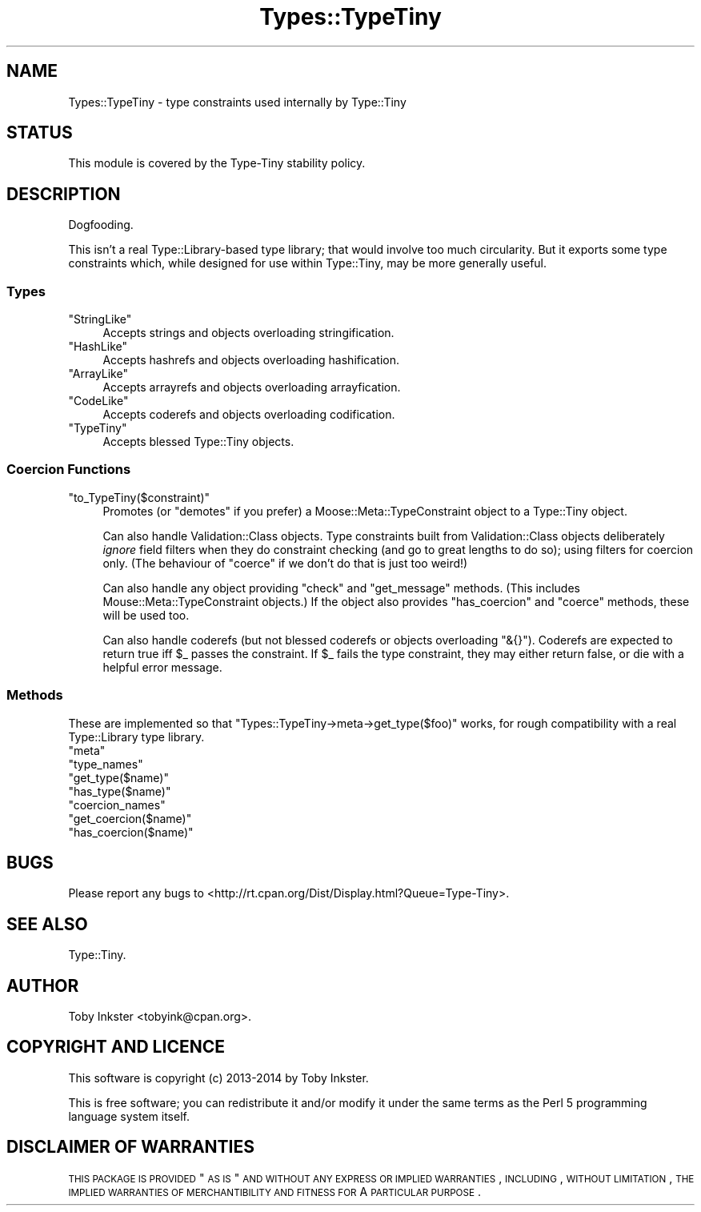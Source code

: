 .\" Automatically generated by Pod::Man 2.22 (Pod::Simple 3.13)
.\"
.\" Standard preamble:
.\" ========================================================================
.de Sp \" Vertical space (when we can't use .PP)
.if t .sp .5v
.if n .sp
..
.de Vb \" Begin verbatim text
.ft CW
.nf
.ne \\$1
..
.de Ve \" End verbatim text
.ft R
.fi
..
.\" Set up some character translations and predefined strings.  \*(-- will
.\" give an unbreakable dash, \*(PI will give pi, \*(L" will give a left
.\" double quote, and \*(R" will give a right double quote.  \*(C+ will
.\" give a nicer C++.  Capital omega is used to do unbreakable dashes and
.\" therefore won't be available.  \*(C` and \*(C' expand to `' in nroff,
.\" nothing in troff, for use with C<>.
.tr \(*W-
.ds C+ C\v'-.1v'\h'-1p'\s-2+\h'-1p'+\s0\v'.1v'\h'-1p'
.ie n \{\
.    ds -- \(*W-
.    ds PI pi
.    if (\n(.H=4u)&(1m=24u) .ds -- \(*W\h'-12u'\(*W\h'-12u'-\" diablo 10 pitch
.    if (\n(.H=4u)&(1m=20u) .ds -- \(*W\h'-12u'\(*W\h'-8u'-\"  diablo 12 pitch
.    ds L" ""
.    ds R" ""
.    ds C` ""
.    ds C' ""
'br\}
.el\{\
.    ds -- \|\(em\|
.    ds PI \(*p
.    ds L" ``
.    ds R" ''
'br\}
.\"
.\" Escape single quotes in literal strings from groff's Unicode transform.
.ie \n(.g .ds Aq \(aq
.el       .ds Aq '
.\"
.\" If the F register is turned on, we'll generate index entries on stderr for
.\" titles (.TH), headers (.SH), subsections (.SS), items (.Ip), and index
.\" entries marked with X<> in POD.  Of course, you'll have to process the
.\" output yourself in some meaningful fashion.
.ie \nF \{\
.    de IX
.    tm Index:\\$1\t\\n%\t"\\$2"
..
.    nr % 0
.    rr F
.\}
.el \{\
.    de IX
..
.\}
.\" ========================================================================
.\"
.IX Title "Types::TypeTiny 3"
.TH Types::TypeTiny 3 "2014-10-25" "perl v5.10.1" "User Contributed Perl Documentation"
.\" For nroff, turn off justification.  Always turn off hyphenation; it makes
.\" way too many mistakes in technical documents.
.if n .ad l
.nh
.SH "NAME"
Types::TypeTiny \- type constraints used internally by Type::Tiny
.SH "STATUS"
.IX Header "STATUS"
This module is covered by the
Type-Tiny stability policy.
.SH "DESCRIPTION"
.IX Header "DESCRIPTION"
Dogfooding.
.PP
This isn't a real Type::Library\-based type library; that would involve
too much circularity. But it exports some type constraints which, while
designed for use within Type::Tiny, may be more generally useful.
.SS "Types"
.IX Subsection "Types"
.ie n .IP """StringLike""" 4
.el .IP "\f(CWStringLike\fR" 4
.IX Item "StringLike"
Accepts strings and objects overloading stringification.
.ie n .IP """HashLike""" 4
.el .IP "\f(CWHashLike\fR" 4
.IX Item "HashLike"
Accepts hashrefs and objects overloading hashification.
.ie n .IP """ArrayLike""" 4
.el .IP "\f(CWArrayLike\fR" 4
.IX Item "ArrayLike"
Accepts arrayrefs and objects overloading arrayfication.
.ie n .IP """CodeLike""" 4
.el .IP "\f(CWCodeLike\fR" 4
.IX Item "CodeLike"
Accepts coderefs and objects overloading codification.
.ie n .IP """TypeTiny""" 4
.el .IP "\f(CWTypeTiny\fR" 4
.IX Item "TypeTiny"
Accepts blessed Type::Tiny objects.
.SS "Coercion Functions"
.IX Subsection "Coercion Functions"
.ie n .IP """to_TypeTiny($constraint)""" 4
.el .IP "\f(CWto_TypeTiny($constraint)\fR" 4
.IX Item "to_TypeTiny($constraint)"
Promotes (or \*(L"demotes\*(R" if you prefer) a Moose::Meta::TypeConstraint object
to a Type::Tiny object.
.Sp
Can also handle Validation::Class objects. Type constraints built from 
Validation::Class objects deliberately \fIignore\fR field filters when they
do constraint checking (and go to great lengths to do so); using filters for
coercion only. (The behaviour of \f(CW\*(C`coerce\*(C'\fR if we don't do that is just too
weird!)
.Sp
Can also handle any object providing \f(CW\*(C`check\*(C'\fR and \f(CW\*(C`get_message\*(C'\fR methods.
(This includes Mouse::Meta::TypeConstraint objects.) If the object also
provides \f(CW\*(C`has_coercion\*(C'\fR and \f(CW\*(C`coerce\*(C'\fR methods, these will be used too.
.Sp
Can also handle coderefs (but not blessed coderefs or objects overloading
\&\f(CW\*(C`&{}\*(C'\fR). Coderefs are expected to return true iff \f(CW$_\fR passes the
constraint. If \f(CW$_\fR fails the type constraint, they may either return
false, or die with a helpful error message.
.SS "Methods"
.IX Subsection "Methods"
These are implemented so that \f(CW\*(C`Types::TypeTiny\->meta\->get_type($foo)\*(C'\fR
works, for rough compatibility with a real Type::Library type library.
.ie n .IP """meta""" 4
.el .IP "\f(CWmeta\fR" 4
.IX Item "meta"
.PD 0
.ie n .IP """type_names""" 4
.el .IP "\f(CWtype_names\fR" 4
.IX Item "type_names"
.ie n .IP """get_type($name)""" 4
.el .IP "\f(CWget_type($name)\fR" 4
.IX Item "get_type($name)"
.ie n .IP """has_type($name)""" 4
.el .IP "\f(CWhas_type($name)\fR" 4
.IX Item "has_type($name)"
.ie n .IP """coercion_names""" 4
.el .IP "\f(CWcoercion_names\fR" 4
.IX Item "coercion_names"
.ie n .IP """get_coercion($name)""" 4
.el .IP "\f(CWget_coercion($name)\fR" 4
.IX Item "get_coercion($name)"
.ie n .IP """has_coercion($name)""" 4
.el .IP "\f(CWhas_coercion($name)\fR" 4
.IX Item "has_coercion($name)"
.PD
.SH "BUGS"
.IX Header "BUGS"
Please report any bugs to
<http://rt.cpan.org/Dist/Display.html?Queue=Type\-Tiny>.
.SH "SEE ALSO"
.IX Header "SEE ALSO"
Type::Tiny.
.SH "AUTHOR"
.IX Header "AUTHOR"
Toby Inkster <tobyink@cpan.org>.
.SH "COPYRIGHT AND LICENCE"
.IX Header "COPYRIGHT AND LICENCE"
This software is copyright (c) 2013\-2014 by Toby Inkster.
.PP
This is free software; you can redistribute it and/or modify it under
the same terms as the Perl 5 programming language system itself.
.SH "DISCLAIMER OF WARRANTIES"
.IX Header "DISCLAIMER OF WARRANTIES"
\&\s-1THIS\s0 \s-1PACKAGE\s0 \s-1IS\s0 \s-1PROVIDED\s0 \*(L"\s-1AS\s0 \s-1IS\s0\*(R" \s-1AND\s0 \s-1WITHOUT\s0 \s-1ANY\s0 \s-1EXPRESS\s0 \s-1OR\s0 \s-1IMPLIED\s0
\&\s-1WARRANTIES\s0, \s-1INCLUDING\s0, \s-1WITHOUT\s0 \s-1LIMITATION\s0, \s-1THE\s0 \s-1IMPLIED\s0 \s-1WARRANTIES\s0 \s-1OF\s0
\&\s-1MERCHANTIBILITY\s0 \s-1AND\s0 \s-1FITNESS\s0 \s-1FOR\s0 A \s-1PARTICULAR\s0 \s-1PURPOSE\s0.
